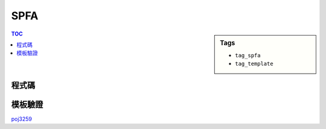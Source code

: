 ###################################################
SPFA
###################################################

.. sidebar:: Tags

    - ``tag_spfa``
    - ``tag_template``

.. contents:: TOC
    :depth: 2

************************
程式碼
************************

.. code-block:: cpp
    :linenos:

    #define st first
    #define nd second

    typedef pair<int, int> pii; // <d, v>
    struct Edge {
        int to, w;
    };

    const int MAX_V = ...;
    const int INF = 0x3f3f3f3f;

    int V, S; // V, Source
    vector<Edge> g[MAX_V];
    int d[MAX_V];
    int cnt[MAX_V];

    bool spfa() { // 回傳有無負環
        fill(d, d + V, INF);
        fill(cnt, cnt + V, 0);
        priority_queue< pii, vector<pii>, greater<pii> > pq;

        d[S] = 0;
        pq.push(pii(0, S));
        cnt[S] = 1;

        while (!pq.empty()) {
            pii top = pq.top(); pq.pop();
            int u = top.nd;

            if (d[u] < top.st) continue;

            // for (const Edge& e : g[u]) {
            for (size_t i = 0; i < g[u].size(); i++) {
                const Edge& e = g[u][i];
                if (d[e.to] > d[u] + e.w) {
                    d[e.to] = d[u] + e.w;
                    pq.push(pii(d[e.to], e.to));

                    cnt[e.to]++;
                    if (cnt[e.to] >= V)
                        return true;
                }
            }
        }

        return false;
    }

************************
模板驗證
************************

`poj3259 <http://codepad.org/aeURgGhp>`_
